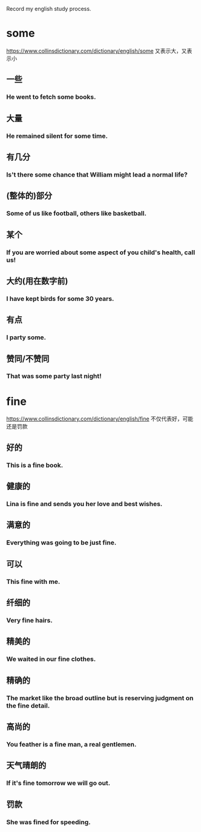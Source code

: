 #+OPTIONS: toc:nil ^:nil ~:nil num:nil reveal_title_slide:nil timestamp:nil

Record my english study process.

* some
https://www.collinsdictionary.com/dictionary/english/some
又表示大，又表示小
** 一些

*** He went to fetch some books.

** 大量

*** He remained silent for some time.

** 有几分

*** Is't there some chance that William might lead a normal life?

** (整体的)部分

*** Some of us like football, others like basketball.

** 某个

*** If you are worried about some aspect of you child's health, call us!

** 大约(用在数字前)

*** I have kept birds for some 30 years.

** 有点

*** I party some.

** 赞同/不赞同

*** That was some party last night!

* fine
https://www.collinsdictionary.com/dictionary/english/fine
不仅代表好，可能还是罚款

** 好的

*** This is a fine book.

** 健康的

*** Lina is fine and sends you her love and best wishes.

** 满意的

*** Everything was going to be just fine.

** 可以

*** This fine with me.

** 纤细的

*** Very fine hairs.

** 精美的

*** We waited in our fine clothes.

** 精确的

*** The market like the broad outline but is reserving judgment on the fine detail.

** 高尚的

*** You feather is a fine man, a real gentlemen.

** 天气晴朗的

*** If it's fine tomorrow we will go out.

** 罚款

*** She was fined for speeding.